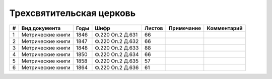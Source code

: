 
.. Church datasheet RST template
.. Autogenerated by cfp-sphinx.py

.. index:: Трехсвятительская церковь

Трехсвятительская церковь
=========================

.. list-table::
   :header-rows: 1

   * - #
     - Вид документа
     - Годы
     - Шифр
     - Листов
     - Примечание
     - Комментарий

   * - 1
     - Метрические книги
     - 1846
     - Ф.220 Оп.2 Д.631
     - 66
     - 
     - 
   * - 2
     - Метрические книги
     - 1847
     - Ф.220 Оп.2 Д.632
     - 66
     - 
     - 
   * - 3
     - Метрические книги
     - 1848
     - Ф.220 Оп.2 Д.633
     - 88
     - 
     - 
   * - 4
     - Метрические книги
     - 1850
     - Ф.220 Оп.2 Д.634
     - 66
     - 
     - 
   * - 5
     - Метрические книги
     - 1858
     - Ф.220 Оп.2 Д.635
     - 57
     - 
     - 
   * - 6
     - Метрические книги
     - 1864
     - Ф.220 Оп.2 Д.636
     - 61
     - 
     - 


